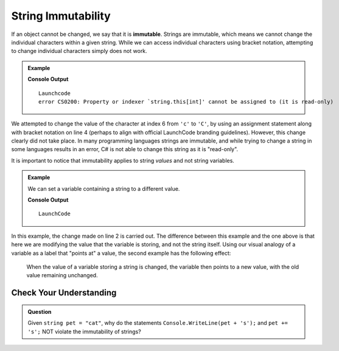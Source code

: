 =====================
String Immutability
=====================

.. index::
   pair: string; immutable

If an object cannot be changed, we say that it is **immutable**. Strings are
immutable, which means we cannot change the individual characters within a
given string. While we can access individual characters using bracket
notation, attempting to change individual characters simply does not work.

.. admonition:: Example

   .. sourcecode:: csharp
      :linenos:

      string nonprofit = "Launchcode";

      Console.WriteLine(nonprofit);
      nonprofit[6] = 'C';
      Console.WriteLine(nonprofit);

   **Console Output**

   ::

      Launchcode
      error CS0200: Property or indexer `string.this[int]' cannot be assigned to (it is read-only)

We attempted to change the value of the character at index 6 from ``'c'`` to ``'C'``, by using an assignment statement 
along with bracket notation on line 4 (perhaps to align with official LaunchCode branding guidelines). 
However, this change clearly did not take place. In many programming languages strings are immutable, 
and while trying to change a string in some languages results in an error, C# is not able to change this string as it is "read-only".

It is important to notice that immutability applies to string *values* and not string variables.

.. admonition:: Example

   We can set a variable containing a string to a different value.

   .. sourcecode:: csharp
      :linenos:

      string nonprofit = "Launchcode";
      nonprofit = "LaunchCode";

      Console.WriteLine(nonprofit);

   **Console Output**

   ::

      LaunchCode

In this example, the change made on line 2 is carried out. 
The difference between this example and the one above is that here we are modifying the value that the variable is storing, 
and not the string itself. Using our visual analogy of a variable as a label that "points at" a value, 
the second example has the following effect:

.. figure:: figures/string-var-reassignment.png
   :alt: A variable, nonprofit, pointing at "LaunchCode" with a lowercase-c.
   :height: 300px

   When the value of a variable storing a string is changed, the variable then points to a new value, with the old value remaining unchanged.

Check Your Understanding
------------------------

.. admonition:: Question

   Given ``string pet = "cat"``, why do the statements ``Console.WriteLine(pet + 's');`` and ``pet += 's';`` NOT violate the immutability of strings?
